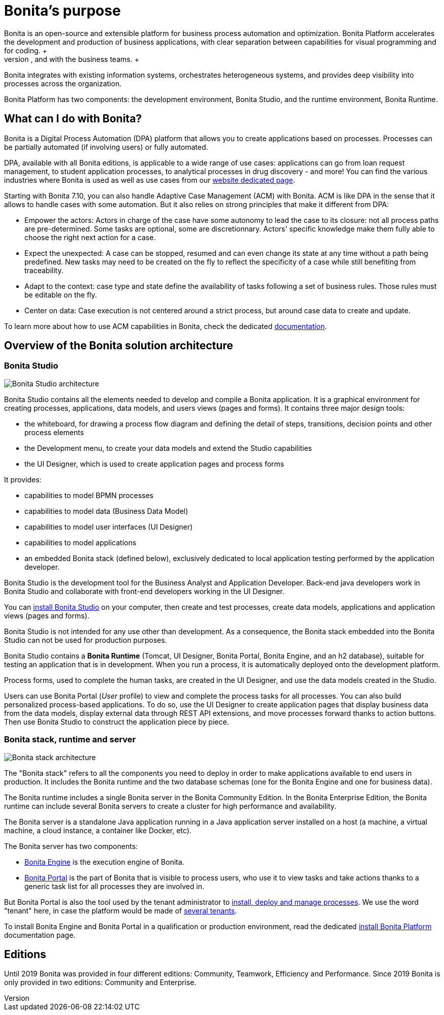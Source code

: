 = Bonita's purpose
:description: Bonita is an open-source and extensible platform for business process automation and optimization. Bonita Platform accelerates the development and production of business applications, with clear separation between capabilities for visual programming and for coding. +

Bonita is an open-source and extensible platform for business process automation and optimization. Bonita Platform accelerates the development and production of business applications, with clear separation between capabilities for visual programming and for coding. +
BPMN (Business Process Modeling Notation), full extensibility, and reusable components allow smooth collaboration among the different profiles on the IT team, and with the business teams. +
Bonita integrates with existing information systems, orchestrates heterogeneous systems, and provides deep visibility into processes across the organization.

Bonita Platform has two components: the development environment, Bonita Studio, and the runtime environment, Bonita Runtime.

== What can I do with Bonita?

Bonita is a Digital Process Automation (DPA) platform that allows you to create applications based on processes. Processes can be partially automated (if involving users) or fully automated.

DPA, available with all Bonita editions, is applicable to a wide range of use cases: applications can go from loan request management, to student application processes, to analytical processes in drug discovery - and more! You can find the various industries where Bonita is used as well as use cases from our https://www.bonitasoft.com/industries[website dedicated page].

Starting with Bonita 7.10, you can also handle Adaptive Case Management (ACM) with Bonita.
ACM is like DPA in the sense that it allows to handle cases with some automation. But it also relies on strong principles that make it different from DPA:

* Empower the actors:
Actors in charge of the case have some autonomy to lead the case to its closure: not all process paths are pre-determined. Some tasks are optional, some are discretionnary.
Actors' specific knowledge make them fully able to choose the right next action for a case.
* Expect the unexpected:
A case can be stopped, resumed and can even change its state at any time without a path being predefined. New tasks may need to be created on the fly to reflect the specificity of a case while still benefiting from traceability.
* Adapt to the context: case type and state define the availability of tasks following a set of business rules. Those rules must be editable on the fly.
* Center on data: Case execution is not centered around a strict process, but around case data to create and update.

To learn more about how to use ACM capabilities in Bonita, check the dedicated xref:use-bonita-acm.adoc[documentation].

== Overview of the Bonita solution architecture

=== Bonita Studio

image:images/getting-started-tutorial/what-is-bonita/architecture-bonita-studio.png[Bonita Studio architecture]
// {.img-responsive .img-thumbnail}

Bonita Studio contains all the elements needed to develop and compile a Bonita application. It is a graphical environment for creating processes, applications, data models, and users views (pages and forms). It contains three major design tools:

* the whiteboard, for drawing a process flow diagram and defining the detail of steps, transitions, decision points and other process elements
* the Development menu, to create your data models and extend the Studio capabilities
* the UI Designer, which is used to create application pages and process forms

It provides:

* capabilities to model BPMN processes
* capabilities to model data (Business Data Model)
* capabilities to model user interfaces (UI Designer)
* capabilities to model applications
* an embedded Bonita stack (defined below), exclusively dedicated to local application testing performed by the application developer.

Bonita Studio is the development tool for the Business Analyst and Application Developer. Back-end java developers work in Bonita Studio and collaborate with front-end developers working in the UI Designer.

You can xref:bonita-bpm-installation-overview.adoc[install Bonita Studio] on your computer, then create and test processes, create data models, applications and application views (pages and forms).

Bonita Studio is not intended for any use other than development. As a consequence, the Bonita stack embedded into the Bonita Studio can not be used for production purposes.

Bonita Studio contains a *Bonita Runtime* (Tomcat, UI Designer, Bonita Portal, Bonita Engine, and an h2 database), suitable for testing an application that is in development. When you run a process, it is automatically deployed onto the development platform.

Process forms, used to complete the human tasks, are created in the UI Designer, and use the data models created in the Studio.

Users can use Bonita Portal (_User_ profile) to view and complete the process tasks for all processes. You can also build personalized process-based applications. To do so, use the UI Designer to create application pages that display business data from the data models, display external data through REST API extensions, and move processes forward thanks to action buttons. Then use Bonita Studio to construct the application piece by piece.

[#platform]

=== Bonita stack, runtime and server

image:images/getting-started-tutorial/what-is-bonita/architecture-bonita-stack.png[Bonita stack architecture]
// {.img-responsive .img-thumbnail}

The "Bonita stack" refers to all the components you need to deploy in order to make applications available to end users in production. It includes the Bonita runtime and the two database schemas (one for the Bonita Engine and one for business data).

The Bonita runtime includes a single Bonita server in the Bonita Community Edition. In the Bonita Enterprise Edition, the Bonita runtime can include several Bonita servers to create a cluster for high performance and availability.

The Bonita server is a standalone Java application running in a Java application server installed on a host (a machine, a virtual machine, a cloud instance, a container like Docker, etc).

The Bonita server has two components:

* xref:engine-architecture-overview.adoc[Bonita Engine] is the execution engine of Bonita.
* xref:bonita-bpm-portal-interface-overview.adoc[Bonita Portal] is the part of Bonita that is visible to process users, who use it to view tasks and take actions thanks to a generic task list for all processes they are involved in.

But Bonita Portal is also the tool used by the tenant administrator to xref:processes.adoc[install, deploy and manage processes]. We use the word "tenant" here, in case the platform would be made of xref:multi-tenancy-and-tenant-configuration.adoc[several tenants].

To install Bonita Engine and Bonita Portal in a qualification or production environment, read the dedicated xref:bonita-bpm-installation-overview.adoc]#platform[install Bonita Platform] documentation page.

== Editions

Until 2019 Bonita was provided in four different editions: Community, Teamwork, Efficiency and Performance. Since 2019 Bonita is only provided in two editions: Community and Enterprise.
